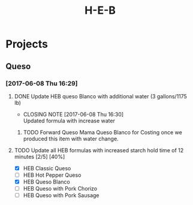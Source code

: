 #+TITLE: H-E-B
* Projects
** Queso
*** [2017-06-08 Thu 16:29]
**** DONE Update HEB queso Blanco with additional water (3 gallons/1175 lb)
     CLOSED: [2017-06-08 Thu 16:30] DEADLINE: <2017-06-08 Thu>
     - CLOSING NOTE [2017-06-08 Thu 16:30] \\
       Updated formula with increase water
***** TODO Forward Queso Mama Queso Blanco for Costing once we produced this item with water change.
      SCHEDULED: <2017-06-12 Mon>
**** TODO Update all HEB formulas with increased starch hold time of 12 minutes [2/5] [40%]
     SCHEDULED: <2017-06-09 Fri>
 - [X] HEB Classic Queso
 - [ ] HEB Hot Pepper Queso
 - [X] HEB Queso Blanco
 - [ ] HEB Queso with Pork Chorizo
 - [ ] HEB Queso with Pork Sausage
